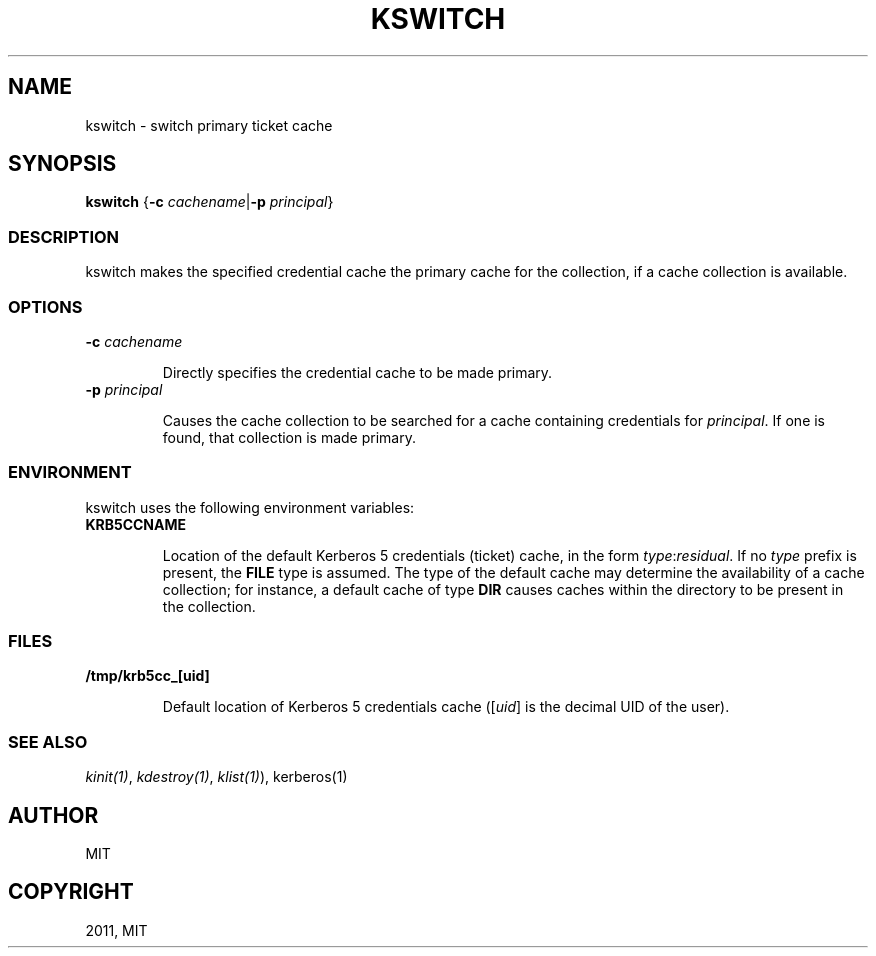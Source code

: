 .TH "KSWITCH" "1" " " "0.0.1" "MIT Kerberos"
.SH NAME
kswitch \- switch primary ticket cache
.
.nr rst2man-indent-level 0
.
.de1 rstReportMargin
\\$1 \\n[an-margin]
level \\n[rst2man-indent-level]
level margin: \\n[rst2man-indent\\n[rst2man-indent-level]]
-
\\n[rst2man-indent0]
\\n[rst2man-indent1]
\\n[rst2man-indent2]
..
.de1 INDENT
.\" .rstReportMargin pre:
. RS \\$1
. nr rst2man-indent\\n[rst2man-indent-level] \\n[an-margin]
. nr rst2man-indent-level +1
.\" .rstReportMargin post:
..
.de UNINDENT
. RE
.\" indent \\n[an-margin]
.\" old: \\n[rst2man-indent\\n[rst2man-indent-level]]
.nr rst2man-indent-level -1
.\" new: \\n[rst2man-indent\\n[rst2man-indent-level]]
.in \\n[rst2man-indent\\n[rst2man-indent-level]]u
..
.\" Man page generated from reStructeredText.
.
.SH SYNOPSIS
.sp
\fBkswitch\fP
{\fB\-c\fP \fIcachename\fP|\fB\-p\fP \fIprincipal\fP}
.SS DESCRIPTION
.sp
kswitch makes the specified credential cache the primary cache for the
collection, if a cache collection is available.
.SS OPTIONS
.INDENT 0.0
.TP
.B \fB\-c\fP \fIcachename\fP
.sp
Directly specifies the credential cache to be made primary.
.TP
.B \fB\-p\fP \fIprincipal\fP
.sp
Causes the cache collection to be searched for a cache containing
credentials for \fIprincipal\fP.  If one is found, that collection is
made primary.
.UNINDENT
.SS ENVIRONMENT
.sp
kswitch uses the following environment variables:
.INDENT 0.0
.TP
.B \fBKRB5CCNAME\fP
.sp
Location of the default Kerberos 5 credentials (ticket) cache, in
the form \fItype\fP:\fIresidual\fP.  If no \fItype\fP prefix is present, the
\fBFILE\fP type is assumed.  The type of the default cache may
determine the availability of a cache collection; for instance, a
default cache of type \fBDIR\fP causes caches within the directory
to be present in the collection.
.UNINDENT
.SS FILES
.INDENT 0.0
.TP
.B \fB/tmp/krb5cc_[uid]\fP
.sp
Default location of Kerberos 5 credentials cache ([\fIuid\fP] is the
decimal UID of the user).
.UNINDENT
.SS SEE ALSO
.sp
\fIkinit(1)\fP, \fIkdestroy(1)\fP, \fIklist(1)\fP), kerberos(1)
.SH AUTHOR
MIT
.SH COPYRIGHT
2011, MIT
.\" Generated by docutils manpage writer.
.

